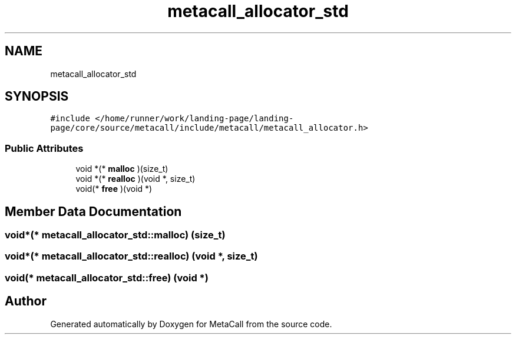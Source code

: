 .TH "metacall_allocator_std" 3 "Tue Jan 23 2024" "Version 0.7.5.34b28423138e" "MetaCall" \" -*- nroff -*-
.ad l
.nh
.SH NAME
metacall_allocator_std
.SH SYNOPSIS
.br
.PP
.PP
\fC#include </home/runner/work/landing\-page/landing\-page/core/source/metacall/include/metacall/metacall_allocator\&.h>\fP
.SS "Public Attributes"

.in +1c
.ti -1c
.RI "void *(* \fBmalloc\fP )(size_t)"
.br
.ti -1c
.RI "void *(* \fBrealloc\fP )(void *, size_t)"
.br
.ti -1c
.RI "void(* \fBfree\fP )(void *)"
.br
.in -1c
.SH "Member Data Documentation"
.PP 
.SS "void*(* metacall_allocator_std::malloc) (size_t)"

.SS "void*(* metacall_allocator_std::realloc) (void *, size_t)"

.SS "void(* metacall_allocator_std::free) (void *)"


.SH "Author"
.PP 
Generated automatically by Doxygen for MetaCall from the source code\&.
